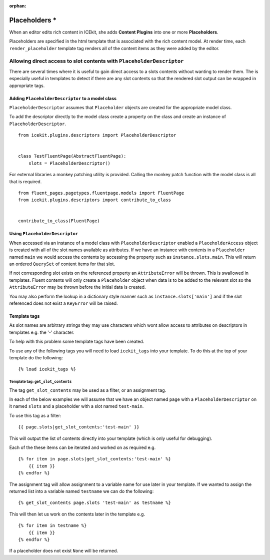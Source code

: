 :orphan:

Placeholders *
==============

When an editor edits rich content in ICEkit, she adds **Content
Plugins** into one or more **Placeholders**.

Placeholders are specified in the html template that is associated with
the rich content model. At render time, each ``render_placeholder``
template tag renders all of the content items as they were added by the
editor.

Allowing direct access to slot contents with ``PlaceholderDescriptor``
----------------------------------------------------------------------

There are several times where it is useful to gain direct access to a
slots contents without wanting to render them. The is especially useful
in templates to detect if there are any slot contents so that the
rendered slot output can be wrapped in appropriate tags.

Adding ``PlaceholderDescriptor`` to a model class
~~~~~~~~~~~~~~~~~~~~~~~~~~~~~~~~~~~~~~~~~~~~~~~~~

``PlaceholderDescriptor`` assumes that ``Placeholder`` objects are
created for the appropriate model class.

To add the descriptor directly to the model class create a property on
the class and create an instance of ``PlaceholderDescriptor``.

::

    from icekit.plugins.descriptors import PlaceholderDescriptor


    class TestFluentPage(AbstractFluentPage):
        slots = PlaceholderDescriptor()

For external libraries a monkey patching utility is provided. Calling
the monkey patch function with the model class is all that is required.

::

    from fluent_pages.pagetypes.fluentpage.models import FluentPage
    from icekit.plugins.descriptors import contribute_to_class


    contribute_to_class(FluentPage)

Using ``PlaceholderDescriptor``
~~~~~~~~~~~~~~~~~~~~~~~~~~~~~~~

When accessed via an instance of a model class with
``PlaceholderDescriptor`` enabled a ``PlaceholderAccess`` object is
created with all of the slot names available as attributes. If we have
an instance with contents in a ``Placeholder`` named ``main`` we would
access the contents by accessing the property such as
``instance.slots.main``. This will return an ordered ``QuerySet`` of
content items for that slot.

If not corresponding slot exists on the referenced property an
``AttributeError`` will be thrown. This is swallowed in templates.
Fluent contents will only create a ``Placeholder`` object when data is
to be added to the relevant slot so the ``AttributeError`` may be thrown
before the initial data is created.

You may also perform the lookup in a dictionary style manner such as
``instance.slots['main']`` and if the slot referenced does not exist a
``KeyError`` will be raised.

Template tags
~~~~~~~~~~~~~

As slot names are arbitrary strings they may use characters which wont
allow access to attributes on descriptors in templates e.g. the '-'
character.

To help with this problem some template tags have been created.

To use any of the following tags you will need to load ``icekit_tags``
into your template. To do this at the top of your template do the
following:

::

    {% load icekit_tags %}

Template tag: ``get_slot_contents``
^^^^^^^^^^^^^^^^^^^^^^^^^^^^^^^^^^^

The tag ``get_slot_contents`` may be used as a filter, or an assignment
tag.

In each of the below examples we will assume that we have an object
named ``page`` with a ``PlaceholderDescriptor`` on it named ``slots``
and a placeholder with a slot named ``test-main``.

To use this tag as a filter:

::

    {{ page.slots|get_slot_contents:'test-main' }}

This will output the list of contents directly into your template (which
is only useful for debugging).

Each of the these items can be iterated and worked on as required e.g.

::

    {% for item in page.slots|get_slot_contents:'test-main' %}
        {{ item }}
    {% endfor %}

The assignment tag will allow assignment to a variable name for use
later in your template. If we wanted to assign the returned list into a
variable named ``testname`` we can do the following:

::

    {% get_slot_contents page.slots 'test-main' as testname %}

This will then let us work on the contents later in the template e.g.

::

    {% for item in testname %}
        {{ item }}
    {% endfor %}

If a placeholder does not exist ``None`` will be returned.
